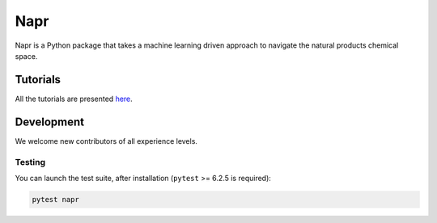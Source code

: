 Napr
====

|GPLv3 license|

.. |GPLv3 license| image:: https://img.shields.io/badge/License-GPLv3-blue.svg
    :target: https://www.gnu.org/licenses/gpl-3.0.en.html

.. |PytestMinVersion| replace:: 6.2.5

Napr is a Python package that takes a machine learning driven approach to navigate the natural products chemical space.

Tutorials
---------

All the tutorials are presented `here <https://github.com/smortezah/napr/tree/main/tutorials>`_.

Development
-----------

We welcome new contributors of all experience levels.

Testing
~~~~~~~

You can launch the test suite, after installation (``pytest`` >= |PyTestMinVersion| is required):

.. code-block:: console 

    pytest napr
